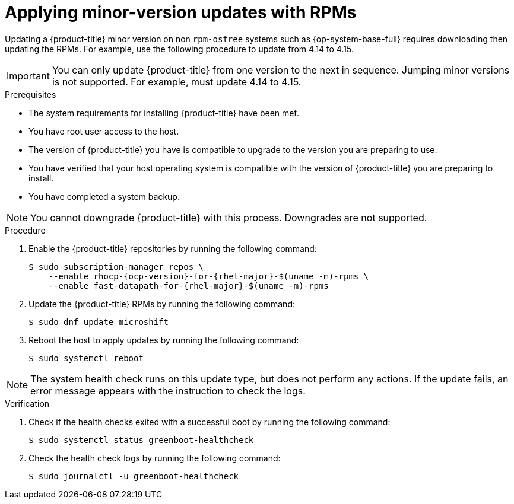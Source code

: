 //Module included in the following assemblies:
//
//*  microshift_updating/microshift-update-rpms.adoc

:_content-type: PROCEDURE
[id="microshift-updating-rpms_{context}"]
= Applying minor-version updates with RPMs

Updating a {product-title} minor version on non `rpm-ostree` systems such as {op-system-base-full} requires downloading then updating the RPMs. For example, use the following procedure to update from 4.14 to 4.15.

[IMPORTANT]
====
You can only update {product-title} from one version to the next in sequence. Jumping minor versions is not supported. For example, must update 4.14 to 4.15.
====

.Prerequisites
* The system requirements for installing {product-title} have been met.
* You have root user access to the host.
* The version of {product-title} you have is compatible to upgrade to the version you are preparing to use.
* You have verified that your host operating system is compatible with the version of {product-title} you are preparing to install.
* You have completed a system backup.

[NOTE]
====
You cannot downgrade {product-title} with this process. Downgrades are not supported.
====

.Procedure

. Enable the {product-title} repositories by running the following command:
+
[source,terminal,subs="attributes+"]
----
$ sudo subscription-manager repos \
    --enable rhocp-{ocp-version}-for-{rhel-major}-$(uname -m)-rpms \
    --enable fast-datapath-for-{rhel-major}-$(uname -m)-rpms
----

. Update the {product-title} RPMs by running the following command:
+
[source,terminal]
----
$ sudo dnf update microshift
----

. Reboot the host to apply updates by running the following command:
+
[source,terminal]
----
$ sudo systemctl reboot
----

[NOTE]
====
The system health check runs on this update type, but does not perform any actions. If the update fails, an error message appears with the instruction to check the logs.
====

.Verification

. Check if the health checks exited with a successful boot by running the following command:
+
[source,terminal]
----
$ sudo systemctl status greenboot-healthcheck
----

. Check the health check logs by running the following command:
+
[source,terminal]
----
$ sudo journalctl -u greenboot-healthcheck
----